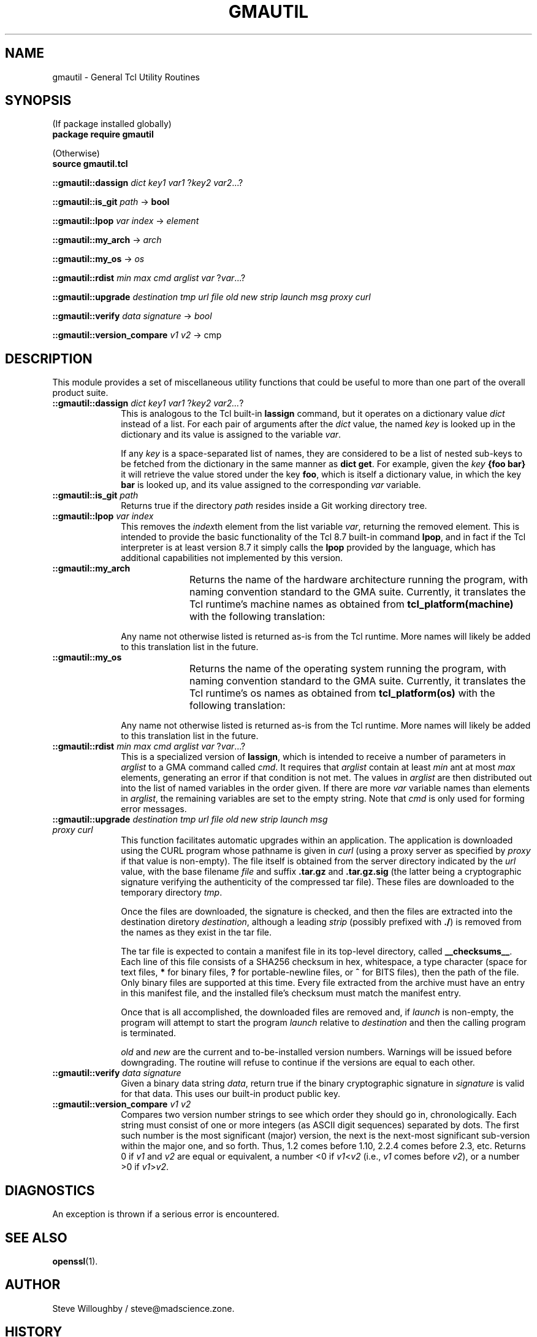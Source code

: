 '\" t
'\" <<bold-is-fixed>>
'\" <<ital-is-var>>
.TH GMAUTIL 3 "GMA-Mapper 4.9.3" 31-May-2023 "API Functions" \" @@mp@@
.SH NAME
gmautil \- General Tcl Utility Routines
.SH SYNOPSIS
'\" <<usage>>
.na
(If package installed globally)
.br
.B package
.B require
.B gmautil
.LP
(Otherwise)
.br
.B source
.B gmautil.tcl
.LP
.B ::gmautil::dassign
.I dict
.I key1
.I var1
.RI ? key2
.IR var2 ...?
.LP
.B ::gmautil::is_git
.I path
\[->]
.B bool
.LP
.B ::gmautil::lpop
.I var
.I index
\[->]
.I element
.LP
.B ::gmautil::my_arch
\[->]
.I arch
.LP
.B ::gmautil::my_os
\[->]
.I os
.LP
.B ::gmautil::rdist
.I min
.I max
.I cmd
.I arglist
.I var
.RI ? var ...?
.LP
.B ::gmautil::upgrade
.I destination
.I tmp
.I url
.I file
.I old
.I new
.I strip
.I launch
.I msg
.I proxy
.I curl
.LP
.B ::gmautil::verify
.I data
.I signature
\[->]
.I bool
.LP
.B ::gmautil::version_compare
.I v1
.I v2
\[->]
cmp
.ad
'\" <</usage>>
.SH DESCRIPTION
.LP
This module provides a set of miscellaneous utility functions that could be
useful to more than one part of the overall product suite.
'\" <<list>>
.TP 10
.BI "::gmautil::dassign " dict " " key1 " " var1 " " \fR?\fPkey2 " " var2...\fR?\fP
This is analogous to the Tcl built-in 
.B lassign
command, but it operates on a dictionary value
.I dict
instead of a list. For each pair of arguments after the 
.I dict
value, the named
.I key
is looked up in the dictionary and its value is assigned to the variable
.IR var .
.RS
.LP
If any
.I key
is a space-separated list of names, they are considered to be a list of nested sub-keys to be fetched from the
dictionary in the same manner as 
.B dict
.BR get .
For example, given the
.I key
.B "{foo bar}"
it will retrieve the value stored under the key
.BR foo ,
which is itself a dictionary value, in which the key
.B bar
is looked up, and its value assigned to the corresponding
.I var
variable.
.RE
.TP
.BI "::gmautil::is_git " path
Returns true if the directory
.I path
resides inside a Git working directory tree.
.TP
.BI "::gmautil::lpop " var " " index
This removes the
.IR index th
element from the list variable
.IR var ,
returning the removed element.
This is intended to provide the basic functionality of the Tcl 8.7 built-in command
.BR lpop ,
and in fact if the Tcl interpreter is at least version 8.7 it simply calls the
.B lpop
provided by the language, which has additional capabilities not implemented by this version.
.TP
.B ::gmautil::my_arch
Returns the name of the hardware architecture running the program, with naming convention
standard to the GMA suite. Currently, it translates the Tcl runtime's machine names as obtained
from
.B tcl_platform(machine)
with the following translation:
'\"<<TeX>>
'\"\begin{center}
'\" \begin{tabular}{ll}\toprule
'\"  \bfseries Tcl Name&\bfseries\gma\ Name\\\midrule
'\"  \z{x86\_64}&\z{amd64}\\\bottomrule
'\" \end{tabular}
'\"\end{center}
.TS
center;
lB lB
l l.
Tcl Name	GMA Name
x86_64	amd64
.TE
'\"<</TeX>>
.RS
.LP
Any name not otherwise listed is returned as-is from the Tcl runtime. More names will likely
be added to this translation list in the future.
.RE
.TP
.B ::gmautil::my_os
Returns the name of the operating system running the program, with naming convention
standard to the GMA suite. Currently, it translates the Tcl runtime's os names as obtained
from
.B tcl_platform(os)
with the following translation:
'\"<<TeX>>
'\"\begin{center}
'\" \begin{tabular}{ll}\toprule
'\"  \bfseries Tcl Name&\bfseries\gma\ Name\\\midrule
'\"  \z{Darwin}&\z{darwin}\\
'\"  \z{Linux}&\z{linux}\\
'\"  \z{FreeBSD}&\z{freebsd}\\\bottomrule
'\" \end{tabular}
'\"\end{center}
.TS
center;
lB lB
l l.
Tcl Name	GMA Name
Darwin	darwin
Linux	linux
FreeBSD	freebsd
.TE
'\"<</TeX>>
.RS
.LP
Any name not otherwise listed is returned as-is from the Tcl runtime. More names will likely
be added to this translation list in the future.
.RE
.TP
.BI "::gmautil::rdist " min " " max " " cmd " " arglist " " var " " \fR?\fPvar\fR...?\fP
This is a specialized version of
.BR lassign ,
which is intended to receive a number of parameters in
.I arglist
to a GMA command called 
.IR cmd .
It requires that
.I arglist
contain at least 
.I min
ant at most
.I max
elements, generating an error if that condition is not met.
The values in
.I arglist
are then distributed out into the list of named variables in the order given.
If there are more
.I var
variable names than elements in
.IR arglist ,
the remaining variables are set to the empty string.
Note that
.I cmd
is only used for forming error messages.
.TP
.BI "::gmautil::upgrade " destination " " tmp " " url " " file " " old " " new " " strip " " launch " " msg " " proxy " " curl
This function facilitates automatic upgrades within an application. The application is downloaded using the CURL
program whose pathname is given in
.I curl
(using a proxy server as specified by 
.I proxy
if that value is non-empty).
The file itself is obtained from the server directory indicated by the
.I url
value, with the base filename
.I file
and suffix
.B .tar.gz
and 
.B .tar.gz.sig
(the latter being a cryptographic signature verifying the authenticity of the compressed
tar file).
These files are downloaded to the temporary directory
.IR tmp .
.RS
.LP
Once the files are downloaded, the signature is checked, and then the files are extracted
into the destination diretory
.IR destination ,
although a leading
.I strip
(possibly prefixed with
.BR ./ )
is removed from the names as they exist in the tar file.
.LP
The tar file is expected to contain a manifest file in its top-level directory, called
.BR __checksums__ .
Each line of this file consists of a SHA256 checksum in hex, whitespace, a type character
(space for text files, 
.B *
for binary files,
.B ?
for portable-newline files, or
.B ^
for BITS files), then the path of the file.
Only binary files are supported at this time. Every file extracted from the archive
must have an entry in this manifest file, and the installed file's checksum must match
the manifest entry.
.LP
Once that is all accomplished, the downloaded files are removed and, if
.I launch
is non-empty, the program will attempt to start the program 
.I launch
relative to
.I destination
and then the calling program is terminated.
.LP
.I old
and 
.I new
are the current and to-be-installed version numbers. Warnings will be issued before
downgrading. The routine will refuse to continue if the versions are equal to each other.
.RE
.TP
.BI "::gmautil::verify " data " " signature
Given a binary data string
.IR data ,
return true if the binary cryptographic signature
in
.I signature
is valid for that data. This uses our built-in
product public key.
.TP
.BI "::gmautil::version_compare " v1 " " v2
Compares two version number strings to see which order they should go in, chronologically.
Each string must consist of one or more integers (as ASCII digit sequences) separated by dots.
The first such number is the most significant (major) version, the next is the next-most significant
sub-version within the major one, and so forth. Thus, 1.2 comes before 1.10, 2.2.4 comes before 2.3, etc.
Returns 0 if 
.I v1
and
.I v2
are equal or equivalent, a number <0 if
.IR v1 < v2
(i.e.,
.I v1
comes before
.IR v2 ), 
or a number >0 if
.IR v1 > v2 .
'\" <</>>
.SH DIAGNOSTICS
.LP
An exception is thrown if a serious error is encountered.
.SH "SEE ALSO"
.BR openssl (1).
.SH AUTHOR
.LP
Steve Willoughby / steve@madscience.zone.
.SH HISTORY
.LP
This document describes version 1.1 of the 
.B gmautil
package, released in December 2022.
.LP
Initial version created 17 July 2020.
.SH COPYRGHT
Part of the GMA software suite, copyright \(co 1992\-2023 by Steven L. Willoughby, Aloha, Oregon, USA. All Rights Reserved. Distributed under BSD-3-Clause License. \"@m(c)@